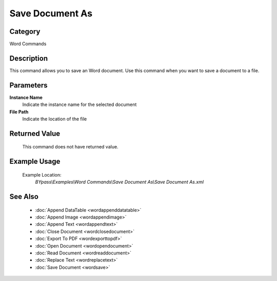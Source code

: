 Save Document As
================

Category
--------
Word Commands

Description
-----------

This command allows you to save an Word document. Use this command when you want to save a document to a file.

Parameters
----------

**Instance Name**
	Indicate the instance name for the selected document

**File Path**
	Indicate the location of the file



Returned Value
--------------
	This command does not have returned value.

Example Usage
-------------

	Example Location:  
		`BYpass\\Examples\\Word Commands\\Save Document As\\Save Document As.xml`

See Also
--------
	- :doc:`Append DataTable <wordappenddatatable>`
	- :doc:`Append Image <wordappendimage>`
	- :doc:`Append Text <wordappendtext>`
	- :doc:`Close Document <wordclosedocument>`
	- :doc:`Export To PDF <wordexporttopdf>`
	- :doc:`Open Document <wordopendocument>`
	- :doc:`Read Document <wordreaddocument>`
	- :doc:`Replace Text <wordreplacetext>`
	- :doc:`Save Document <wordsave>`

	
